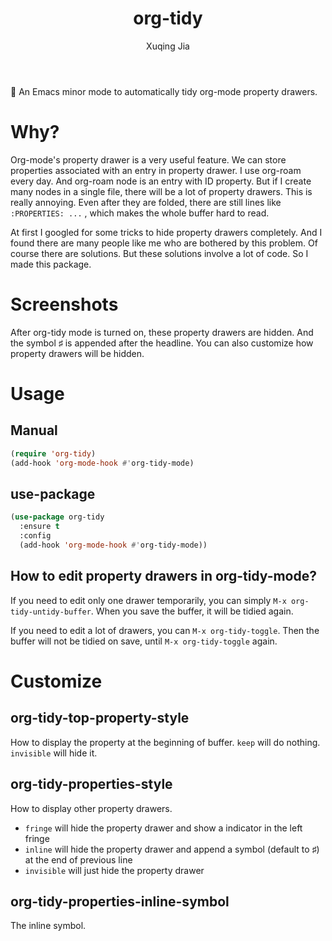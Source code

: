 #+title: org-tidy
#+author: Xuqing Jia

🧹 An Emacs minor mode to automatically tidy org-mode property drawers.

* Why?
Org-mode's property drawer is a very useful feature. We can store properties associated with an entry in property drawer. I use org-roam every day. And org-roam node is an entry with ID property. But if I create many nodes in a single file, there will be a lot of property drawers. This is really annoying. Even after they are folded, there are still lines like ~:PROPERTIES: ...~ , which makes the whole buffer hard to read.

At first I googled for some tricks to hide property drawers completely. And I found there are many people like me who are bothered by this problem. Of course there are solutions. But these solutions involve a lot of code. So I made this package.

* Screenshots

@@html:<div align="center">@@
@@html:<img src='https://raw.githubusercontent.com/jxq0/org-tidy/main/screenshot.png'>@@
@@html:</div>@@

After org-tidy mode is turned on, these property drawers are hidden. And the symbol ♯ is appended after the headline. You can also customize how property drawers will be hidden.

* Usage

** Manual
#+begin_src emacs-lisp
(require 'org-tidy)
(add-hook 'org-mode-hook #'org-tidy-mode)
#+end_src

** use-package
#+begin_src emacs-lisp
(use-package org-tidy
  :ensure t
  :config
  (add-hook 'org-mode-hook #'org-tidy-mode))
#+end_src

** How to edit property drawers in org-tidy-mode?
If you need to edit only one drawer temporarily, you can simply ~M-x org-tidy-untidy-buffer~. When you save the buffer, it will be tidied again.

If you need to edit a lot of drawers, you can ~M-x org-tidy-toggle~. Then the buffer will not be tidied on save, until ~M-x org-tidy-toggle~ again.

* Customize
** org-tidy-top-property-style
How to display the property at the beginning of buffer. ~keep~ will do nothing. ~invisible~ will hide it.

** org-tidy-properties-style
How to display other property drawers.

- ~fringe~ will hide the property drawer and show a indicator in the left fringe
- ~inline~ will hide the property drawer and append a symbol (default to ♯) at the end of previous line
- ~invisible~ will just hide the property drawer

** org-tidy-properties-inline-symbol
The inline symbol.

